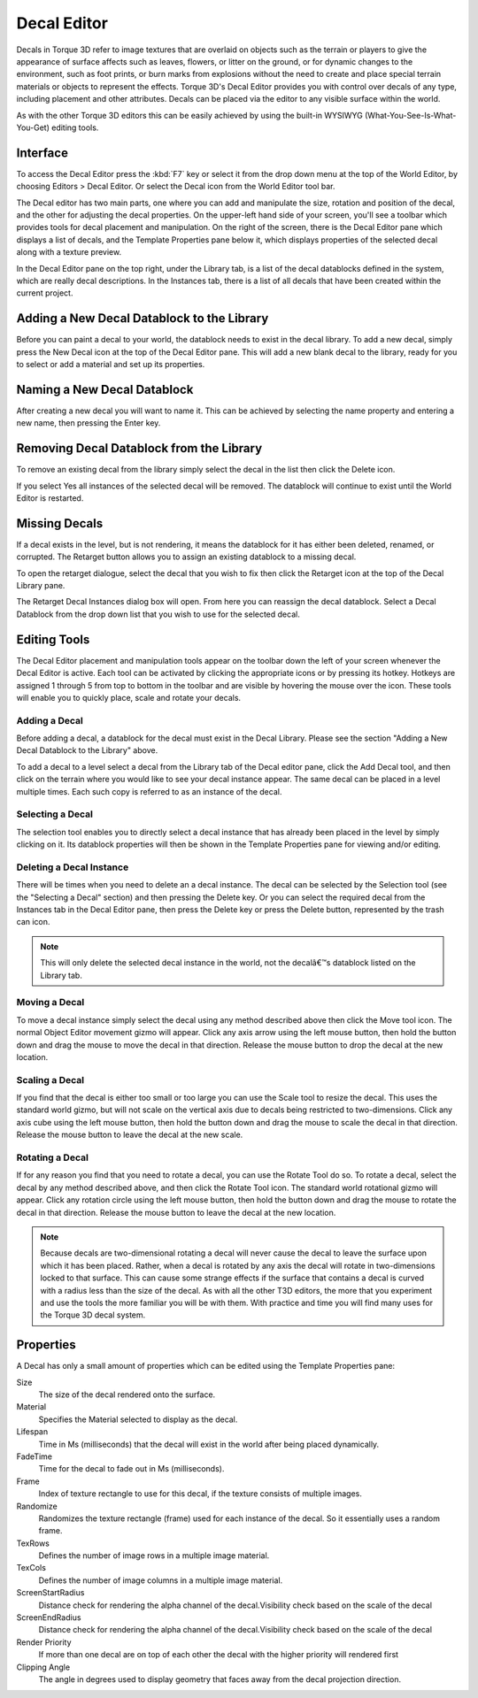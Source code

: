 Decal Editor
============

.. image:: decaleditor/Decal_Header.jpg

Decals in Torque 3D refer to image textures that are overlaid on objects such as the terrain or players to give the appearance of surface affects such as leaves, flowers, or litter on the ground, or for dynamic changes to the environment, such as foot prints, or burn marks from explosions without the need to create and place special terrain materials or objects to represent the effects. Torque 3D's Decal Editor provides you with control over decals of any type, including placement and other attributes. Decals can be placed via the editor to any visible surface within the world.

As with the other Torque 3D editors this can be easily achieved by using the built-in WYSIWYG (What-You-See-Is-What-You-Get) editing tools.

Interface
---------

To access the Decal Editor press the :kbd:`F7` key or select it from the drop down menu at the top of the World Editor, by choosing Editors > Decal Editor. Or select the Decal icon from the World Editor tool bar.

.. image:: decaleditor/DecalEditor.jpg

The Decal editor has two main parts, one where you can add and manipulate the size, rotation and position of the decal, and the other for adjusting the decal properties. On the upper-left hand side of your screen, you'll see a toolbar which provides tools for decal placement and manipulation. On the right of the screen, there is the Decal Editor pane which displays a list of decals, and the Template Properties pane below it, which displays properties of the selected decal along with a texture preview.

In the Decal Editor pane on the top right, under the Library tab, is a list of the decal datablocks defined in the system, which are really decal descriptions. In the Instances tab, there is a list of all decals that have been created within the current project.

Adding a New Decal Datablock to the Library
-------------------------------------------

Before you can paint a decal to your world, the datablock needs to exist in the decal library. To add a new decal, simply press the New Decal icon at the top of the Decal Editor pane. This will add a new blank decal to the library, ready for you to select or add a material and set up its properties.

Naming a New Decal Datablock
----------------------------

After creating a new decal you will want to name it. This can be achieved by selecting the name property and entering a new name, then pressing the Enter key.

Removing Decal Datablock from the Library
-----------------------------------------

To remove an existing decal from the library simply select the decal in the list then click the Delete icon.

.. image:: decaleditor/Decal_remove.jpg

If you select Yes all instances of the selected decal will be removed. The datablock will continue to exist until the World Editor is restarted.

Missing Decals
--------------

If a decal exists in the level, but is not rendering, it means the datablock for it has either been deleted, renamed, or corrupted. The Retarget button allows you to assign an existing datablock to a missing decal.

To open the retarget dialogue, select the decal that you wish to fix then click the Retarget icon at the top of the Decal Library pane.

.. image:: decaleditor/Decal_missing.jpg

The Retarget Decal Instances dialog box will open. From here you can reassign the decal datablock. Select a Decal Datablock from the drop down list that you wish to use for the selected decal.

Editing Tools
-------------

The Decal Editor placement and manipulation tools appear on the toolbar down the left of your screen whenever the Decal Editor is active. Each tool can be activated by clicking the appropriate icons or by pressing its hotkey. Hotkeys are assigned 1 through 5 from top to bottom in the toolbar and are visible by hovering the mouse over the icon. These tools will enable you to quickly place, scale and rotate your decals.

Adding a Decal
~~~~~~~~~~~~~~

Before adding a decal, a datablock for the decal must exist in the Decal Library. Please see the section "Adding a New Decal Datablock to the Library" above.

To add a decal to a level select a decal from the Library tab of the Decal editor pane, click the Add Decal tool, and then click on the terrain where you would like to see your decal instance appear. The same decal can be placed in a level multiple times. Each such copy is referred to as an instance of the decal.

Selecting a Decal
~~~~~~~~~~~~~~~~~

The selection tool enables you to directly select a decal instance that has already been placed in the level by simply clicking on it. Its datablock properties will then be shown in the Template Properties pane for viewing and/or editing.

Deleting a Decal Instance
~~~~~~~~~~~~~~~~~~~~~~~~~

There will be times when you need to delete an a decal instance. The decal can be selected by the Selection tool (see the "Selecting a Decal" section) and then pressing the Delete key. Or you can select the required decal from the Instances tab in the Decal Editor pane, then press the Delete key or press the Delete button, represented by the trash can icon.

.. note::

	This will only delete the selected decal instance in the world, not the decalâ€™s datablock listed on the Library tab.

Moving a Decal
~~~~~~~~~~~~~~

To move a decal instance simply select the decal using any method described above then click the Move tool icon. The normal Object Editor movement gizmo will appear. Click any axis arrow using the left mouse button, then hold the button down and drag the mouse to move the decal in that direction. Release the mouse button to drop the decal at the new location.

Scaling a Decal
~~~~~~~~~~~~~~~

If you find that the decal is either too small or too large you can use the Scale tool to resize the decal. This uses the standard world gizmo, but will not scale on the vertical axis due to decals being restricted to two-dimensions. Click any axis cube using the left mouse button, then hold the button down and drag the mouse to scale the decal in that direction. Release the mouse button to leave the decal at the new scale.

Rotating a Decal
~~~~~~~~~~~~~~~~

If for any reason you find that you need to rotate a decal, you can use the Rotate Tool do so. To rotate a decal, select the decal by any method described above, and then click the Rotate Tool icon. The standard world rotational gizmo will appear. Click any rotation circle using the left mouse button, then hold the button down and drag the mouse to rotate the decal in that direction. Release the mouse button to leave the decal at the new location.

.. note:: 

	Because decals are two-dimensional rotating a decal will never cause the decal to leave the surface upon which it has been placed. Rather, when a decal is rotated by any axis the decal will rotate in two-dimensions locked to that surface. This can cause some strange effects if the surface that contains a decal is curved with a radius less than the size of the decal. As with all the other T3D editors, the more that you experiment and use the tools the more familiar you will be with them. With practice and time you will find many uses for the Torque 3D decal system.

Properties
----------

A Decal has only a small amount of properties which can be edited using the Template Properties pane:

Size
	The size of the decal rendered onto the surface.

Material
	Specifies the Material selected to display as the decal.

Lifespan
	Time in Ms (milliseconds) that the decal will exist in the world after being placed dynamically.

FadeTime
	Time for the decal to fade out in Ms (milliseconds).

Frame
	Index of texture rectangle to use for this decal, if the texture consists of multiple images.

Randomize
	Randomizes the texture rectangle (frame) used for each instance of the decal. So it essentially uses a random frame.

TexRows
	Defines the number of image rows in a multiple image material.

TexCols
	Defines the number of image columns in a multiple image material.

ScreenStartRadius
	Distance check for rendering the alpha channel of the decal.Visibility check based on the scale of the decal

ScreenEndRadius
	Distance check for rendering the alpha channel of the decal.Visibility check based on the scale of the decal

Render Priority
	If more than one decal are on top of each other the decal with the higher priority will rendered first

Clipping Angle
	The angle in degrees used to display geometry that faces away from the decal projection direction.

.. image:: decaleditor/Decal_RC.jpg
